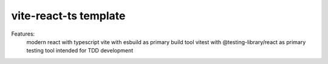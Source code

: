 vite-react-ts template
----------------------

Features:
  modern react with typescript
  vite with esbuild as primary build tool
  vitest with @testing-library/react as primary testing tool
  intended for TDD development

